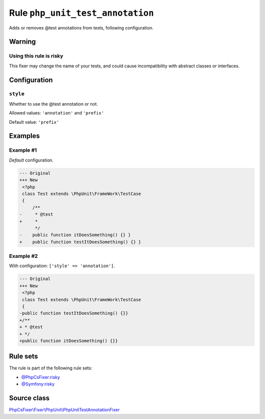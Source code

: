 =================================
Rule ``php_unit_test_annotation``
=================================

Adds or removes @test annotations from tests, following configuration.

Warning
-------

Using this rule is risky
~~~~~~~~~~~~~~~~~~~~~~~~

This fixer may change the name of your tests, and could cause incompatibility
with abstract classes or interfaces.

Configuration
-------------

``style``
~~~~~~~~~

Whether to use the @test annotation or not.

Allowed values: ``'annotation'`` and ``'prefix'``

Default value: ``'prefix'``

Examples
--------

Example #1
~~~~~~~~~~

*Default* configuration.

.. code-block:: diff

   --- Original
   +++ New
    <?php
    class Test extends \PhpUnit\FrameWork\TestCase
    {
        /**
   -     * @test
   +     *
         */
   -    public function itDoesSomething() {} }
   +    public function testItDoesSomething() {} }

Example #2
~~~~~~~~~~

With configuration: ``['style' => 'annotation']``.

.. code-block:: diff

   --- Original
   +++ New
    <?php
    class Test extends \PhpUnit\FrameWork\TestCase
    {
   -public function testItDoesSomething() {}}
   +/**
   + * @test
   + */
   +public function itDoesSomething() {}}

Rule sets
---------

The rule is part of the following rule sets:

- `@PhpCsFixer:risky <./../../ruleSets/PhpCsFixerRisky.rst>`_
- `@Symfony:risky <./../../ruleSets/SymfonyRisky.rst>`_

Source class
------------

`PhpCsFixer\\Fixer\\PhpUnit\\PhpUnitTestAnnotationFixer <./../../../src/Fixer/PhpUnit/PhpUnitTestAnnotationFixer.php>`_
